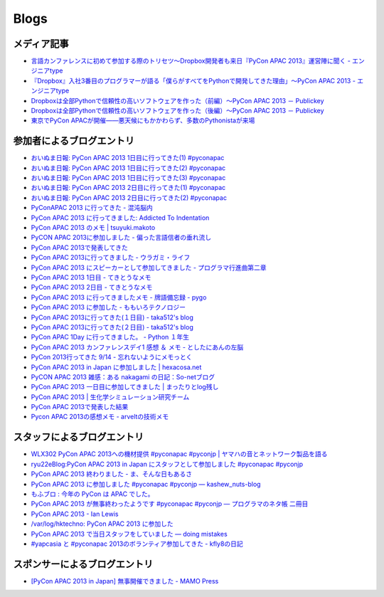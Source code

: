 =======
 Blogs
=======

メディア記事
============

- `言語カンファレンスに初めて参加する際のトリセツ～Dropbox開発者も来日『PyCon APAC 2013』運営陣に聞く - エンジニアtype <http://engineer.typemag.jp/article/pycon-apac-2013>`__
- `『Dropbox』入社3番目のプログラマーが語る「僕らがすべてをPythonで開発してきた理由」～PyCon APAC 2013 - エンジニアtype <http://engineer.typemag.jp/article/dropbox-pycon>`__
- `Dropboxは全部Pythonで信頼性の高いソフトウェアを作った（前編）～PyCon APAC 2013 － Publickey <http://www.publickey1.jp/blog/13/dropboxpythonpycon_apac_2013.html>`_
- `Dropboxは全部Pythonで信頼性の高いソフトウェアを作った（後編）～PyCon APAC 2013 － Publickey <http://www.publickey1.jp/blog/13/dropboxpythonpycon_apac_2013_1.html>`_
- `東京でPyCon APACが開催——悪天候にもかかわらず、多数のPythonistaが来場 <http://jp.startup-dating.com/2013/09/pycon-apac-2013>`_

参加者によるブログエントリ
==========================
- `おいぬま日報: PyCon APAC 2013 1日目に行ってきた(1) #pyconapac <http://blogger.lampetty.net/2013/09/pycon-apac-2013-09-14-1.html>`_
- `おいぬま日報: PyCon APAC 2013 1日目に行ってきた(2) #pyconapac <http://blogger.lampetty.net/2013/09/pycon-apac-2013-09-14-2.html>`_
- `おいぬま日報: PyCon APAC 2013 1日目に行ってきた(3) #pyconapac <http://blogger.lampetty.net/2013/09/pycon-apac-2013-09-14-3.html>`_
- `おいぬま日報: PyCon APAC 2013 2日目に行ってきた(1) #pyconapac <http://blogger.lampetty.net/2013/09/pycon-apac-2013-09-15-1.html>`_
- `おいぬま日報: PyCon APAC 2013 2日目に行ってきた(2) #pyconapac <http://blogger.lampetty.net/2013/09/pycon-apac-2013-09-15-2.html>`_
- `PyConAPAC 2013 に行ってきた - 混沌脳内 <http://d.hatena.ne.jp/blaue_fuchs/20130916/1379322614>`_
- `PyCon APAC 2013 に行ってきました: Addicted To Indentation <http://torufurukawa.blogspot.jp/2013/09/pycon-apac-2013.html>`_
- `PyCon APAC 2013 のメモ | tsuyuki.makoto <http://www.tsuyukimakoto.com/blog/2013/09/16/pycon_apac_2013/>`_
- `PyCON APAC 2013に参加しました - 偏った言語信者の垂れ流し <http://d.hatena.ne.jp/nullpobug/20130916/1379317386>`_
- `PyCon APAC 2013で発表してきた <http://blog.kzfmix.com/entry/1379218570>`_
- `PyCon APAC 2013に行ってきました - ウラガミ・ライフ <http://uragami.hatenablog.jp/entry/2013/09/18/001921>`_
- `PyCon APAC 2013 にスピーカーとして参加してきました - プログラマ行進曲第二章 <http://takuan-osho.hatenablog.com/entry/2013/09/18/my-session-slides-at-pycon-apac-2013>`_
- `PyCon APAC 2013 1日目 - てきとうなメモ <http://boscono.hatenablog.com/entry/2013/09/16/105357>`_
- `PyCon APAC 2013 2日目 - てきとうなメモ <http://boscono.hatenablog.com/entry/2013/09/16/122938>`_
- `PyCon APAC 2013 に行ってきましたメモ - 牌語備忘録 - pygo <http://d.hatena.ne.jp/CortYuming/20130916/p1>`_
- `PyCon APAC 2013 に参加した - ももいろテクノロジー <http://inaz2.hatenablog.com/entry/2013/09/16/100549>`_
- `PyCon APAC 2013に行ってきた(１日目) - taka512's blog <http://taka512.hatenablog.com/entry/2013/09/14/200511>`_
- `PyCon APAC 2013に行ってきた(２日目) - taka512's blog <http://taka512.hatenablog.com/entry/2013/09/15/211227>`_
- `PyCon APAC 1Day に行ってきました。 - Python １年生 <http://karumado.hatenablog.com/entry/2013/09/14/224007>`_
- `PyCon APAC 2013 カンファレンスデイ1 感想 ＆ メモ - としたにあんの左脳 <http://toshitanian.hatenablog.com/entry/2013/09/14/211739>`_
- `PyCon 2013行ってきた 9/14 - 忘れないようにメモっとく <http://akiniwa.hatenablog.jp/entry/2013/09/15/190406>`_
- `PyCon APAC 2013 in Japan に参加しました | hexacosa.net <http://www.hexacosa.net/blog/detail/153/>`_
- `PyCON APAC 2013 雑感：ある nakagami の日記：So-netブログ <http://nakagami.blog.so-net.ne.jp/2013-09-16>`_
- `PyCon APAC 2013 一日目に参加してきました | まったりとlog残し <http://hr-sano.net/blog/2013/09/17/1106/>`_
- `PyCon APAC 2013 | 生化学シミュレーション研究チーム <http://lbcs.e-cell.org/?p=630>`_
- `PyCon APAC 2013で発表した結果 <http://blog.kzfmix.com/entry/1380025401>`_
- `Pycon APAC 2013の感想メモ - arveltの技術メモ <http://arvelt.hatenablog.com/entry/2013/09/25/104253>`_

スタッフによるブログエントリ
============================
- `WLX302 PyCon APAC 2013への機材提供 #pyconapac #pyconjp | ヤマハの音とネットワーク製品を語る <http://projectphone.typepad.jp/blog/2013/09/wlx302-pycon-ap-88cf.html>`_
- `ryu22eBlog:PyCon APAC 2013 in Japan にスタッフとして参加しました #pyconapac #pyconjp <http://blog.livedoor.jp/ryu22e/archives/65763992.html>`_
- `PyCon APAC 2013 終わりました - ま、そんな日もあるさ <http://d.hatena.ne.jp/flag-boy/20130917/1306902308>`_
- `PyCon APAC 2013 に参加しました #pyconapac #pyconjp — kashew_nuts-blog <http://kashewnuts.bitbucket.org/2013/09/17/pyconapac2013.html>`_
- `もふブロ : 今年の PyCon は APAC でした。 <http://blog.livedoor.jp/ricoasax/archives/1580878.html>`_
- `PyCon APAC 2013 が無事終わったようです #pyconapac #pyconjp — プログラマのネタ帳 二冊目 <http://blog.shomah4a.net/2013/09/20/pycon_apac_2013.html>`_
- `PyCon APAC 2013 - Ian Lewis <http://www.ianlewis.org/en/pycon-apac-2013>`_
- `/var/log/hktechno: PyCon APAC 2013 に参加した <http://blog.hktechno.net/2013/09/pycon-apac-2013.html>`_
- `PyCon APAC 2013 で当日スタッフをしていました — doing mistakes <http://shkumagai.github.io/blog/2013/09/19/pycon_apac_2013.html>`_
- `#yapcasia と #pyconapac 2013のボランティア参加してきた - kfly8の日記 <http://kfly8.hatenablog.com/entry/2013/09/22/144912>`_

スポンサーによるブログエントリ
==============================
- `[PyCon APAC 2013 in Japan] 無事開催できました - MAMO Press <http://press.marimore.co.jp/2013/09/pycon-apac-2013-in-japan-%E7%84%A1%E4%BA%8B%E9%96%8B%E5%82%AC%E3%81%A7%E3%81%8D%E3%81%BE%E3%81%97%E3%81%9F.html>`_
